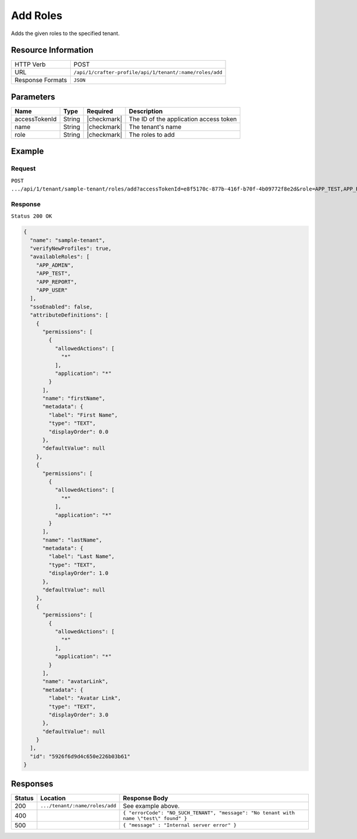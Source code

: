 
.. .. include:: /includes/unicode-checkmark.rst

.. _crafter-profile-api-tenant-roles-add:

=========
Add Roles
=========

Adds the given roles to the specified tenant.

--------------------
Resource Information
--------------------

+----------------------------+-------------------------------------------------------------------+
|| HTTP Verb                 || POST                                                             |
+----------------------------+-------------------------------------------------------------------+
|| URL                       || ``/api/1/crafter-profile/api/1/tenant/:name/roles/add``          |
+----------------------------+-------------------------------------------------------------------+
|| Response Formats          || ``JSON``                                                         |
+----------------------------+-------------------------------------------------------------------+

----------
Parameters
----------

+-------------------------+-------------+---------------+------------------------------------------------------------+
|| Name                   || Type       || Required     || Description                                               |
+=========================+=============+===============+============================================================+
|| accessTokenId          || String     || |checkmark|  || The ID of the application access token                    |
+-------------------------+-------------+---------------+------------------------------------------------------------+
|| name                   || String     || |checkmark|  || The tenant's name                                         |
+-------------------------+-------------+---------------+------------------------------------------------------------+
|| role                   || String     || |checkmark|  || The roles to add                                          |
+-------------------------+-------------+---------------+------------------------------------------------------------+

-------
Example
-------

^^^^^^^
Request
^^^^^^^

``POST .../api/1/tenant/sample-tenant/roles/add?accessTokenId=e8f5170c-877b-416f-b70f-4b09772f8e2d&role=APP_TEST,APP_REPORT``

^^^^^^^^
Response
^^^^^^^^

``Status 200 OK``

.. code-block:: json

  {
    "name": "sample-tenant",
    "verifyNewProfiles": true,
    "availableRoles": [
      "APP_ADMIN",
      "APP_TEST",
      "APP_REPORT",
      "APP_USER"
    ],
    "ssoEnabled": false,
    "attributeDefinitions": [
      {
        "permissions": [
          {
            "allowedActions": [
              "*"
            ],
            "application": "*"
          }
        ],
        "name": "firstName",
        "metadata": {
          "label": "First Name",
          "type": "TEXT",
          "displayOrder": 0.0
        },
        "defaultValue": null
      },
      {
        "permissions": [
          {
            "allowedActions": [
              "*"
            ],
            "application": "*"
          }
        ],
        "name": "lastName",
        "metadata": {
          "label": "Last Name",
          "type": "TEXT",
          "displayOrder": 1.0
        },
        "defaultValue": null
      },
      {
        "permissions": [
          {
            "allowedActions": [
              "*"
            ],
            "application": "*"
          }
        ],
        "name": "avatarLink",
        "metadata": {
          "label": "Avatar Link",
          "type": "TEXT",
          "displayOrder": 3.0
        },
        "defaultValue": null
      }
    ],
    "id": "5926f6d9d4c650e226b03b61"
  }

---------
Responses
---------

+---------+---------------------------------+--------------------------------------------------------------------------------------------------------------------------------------------------------------------+
|| Status || Location                       || Response Body                                                                                                                                                     |
+=========+=================================+====================================================================================================================================================================+
|| 200    || ``.../tenant/:name/roles/add`` || See example above.                                                                                                                                                |
+---------+---------------------------------+--------------------------------------------------------------------------------------------------------------------------------------------------------------------+
|| 400    ||                                || ``{ "errorCode": "NO_SUCH_TENANT", "message": "No tenant with name \"test\" found" }``                                                                            |
+---------+---------------------------------+--------------------------------------------------------------------------------------------------------------------------------------------------------------------+
|| 500    ||                                || ``{ "message" : "Internal server error" }``                                                                                                                       |
+---------+---------------------------------+--------------------------------------------------------------------------------------------------------------------------------------------------------------------+
